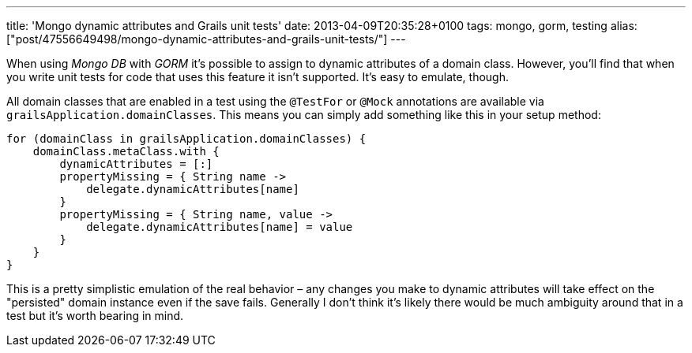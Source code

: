 ---
title: 'Mongo dynamic attributes and Grails unit tests'
date: 2013-04-09T20:35:28+0100
tags: mongo, gorm, testing
alias: ["post/47556649498/mongo-dynamic-attributes-and-grails-unit-tests/"]
---

When using _Mongo DB_ with _GORM_ it's possible to assign to dynamic attributes of a domain class. However, you'll find that when you write unit tests for code that uses this feature it isn't supported. It's easy to emulate, though.

All domain classes that are enabled in a test using the `@TestFor` or `@Mock` annotations are available via `grailsApplication.domainClasses`. This means you can simply add something like this in your setup method:

[source,groovy]
------------------------------------------------------
for (domainClass in grailsApplication.domainClasses) {
    domainClass.metaClass.with {
        dynamicAttributes = [:]
        propertyMissing = { String name ->
            delegate.dynamicAttributes[name]
        }
        propertyMissing = { String name, value ->
            delegate.dynamicAttributes[name] = value
        }
    }
}
------------------------------------------------------

This is a pretty simplistic emulation of the real behavior – any changes you make to dynamic attributes will take effect on the "persisted" domain instance even if the save fails. Generally I don't think it's likely there would be much ambiguity around that in a test but it's worth bearing in mind.

